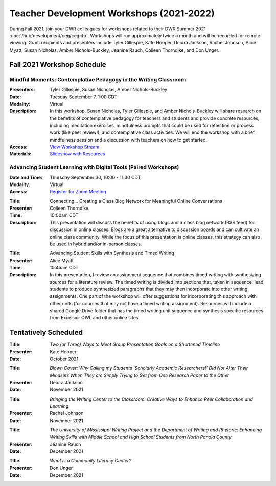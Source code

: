 ==============================================
Teacher Development Workshops (2021-2022)
==============================================
During Fall 2021, join your DWR colleagues for workshops related to their DWR Summer 2021 :doc:`/hub/development/ceg/cegcfp`.  Workshops will run ­­approximately twice a month and will be recorded for remote viewing.  Grant recipients and presenters include Tyler Gillespie, Kate Hooper, Deidra Jackson, Rachel Johnson, Alice Myatt, Susan Nicholas, Amber Nichols-Buckley, Jeanine Rauch, Colleen Thorndike, and Don Unger.

Fall 2021 Workshop Schedule
---------------------------

Mindful Moments: Contemplative Pedagogy in the Writing Classroom
~~~~~~~~~~~~~~~~~~~~~~~~~~~~~~~~~~~~~~~~~~~~~~~~~~~~~~~~~~~~~~~~

.. workshop fields:

:Presenters: Tyler Gillespie, Susan Nicholas, Amber Nichols-Buckley
:Date: Tuesday September 7, 1:00 CDT
:Modality: Virtual
:Description: In this workshop, Susan Nicholas, Tyler Gillespie, and Amber Nichols-Buckley will share research on the benefits of contemplative pedagogy for teachers and students and provide concrete resources, including meditation exercises, mindfulness prompts that could be used for reflection or process work (like peer review!), and contemplative class activities. We will end the workshop with a brief mindfulness session and a discussion with teachers on how to get started.
:Access: `View Workshop Stream <https://olemiss.hosted.panopto.com/Panopto/Pages/Viewer.aspx?id=23c46169-8f74-4588-aeb1-ad9c013a83aa>`_
:Materials: `Slideshow with Resources <https://docs.google.com/presentation/d/1INHVVX0RG_gNONclugBESwnLNdYtSz2rEFvxtbx9DfA/edit#slide=id.g35f391192_00>`_ 

Advancing Student Learning with Digital Tools (Paired Workshops)
~~~~~~~~~~~~~~~~~~~~~~~~~~~~~~~~~~~~~~~~~~~~~~~~~~~~~~~~~~~~~~~~

.. workshop fields:
:Date and Time: Thursday September 30, 10:00 - 11:30 CDT
:Modality: Virtual
:Access: `Register for Zoom Meeting <https://olemiss.zoom.us/meeting/register/tJYuf-yoqTMtHt10CR5S66mFUcxShI8EQwfU>`_

.. workshop fields:

:Title: Connecting… Creating a Class Blog Network for Meaningful Online Conversations
:Presenter: Colleen Thorndike
:Time: 10:00am CDT 
:Description: This presentation will discuss the benefits of using blogs and a class blog network (RSS feed) for discussion in online classes. Blogs are a great alternative to discussion boards and can cultivate an online class community. While the focus of this presentation is online classes, this strategy can also be used in hybrid and/or in-person classes.

.. workshop fields:

:Title: Advancing Student Skills with Synthesis and Timed Writing
:Presenter: Alice Myatt
:Time: 10:45am CDT 
:Description: In this presentation, I review an assignment sequence that combines timed writing with synthesizing sources for a literature review. The timed writing is divided into sections that, taken in sequence, lead students to produce synthesized paragraphs that they may then incorporate into other writing assignments. One part of the workshop will offer suggestions for incorporating this approach with other units (for courses that may not have a timed writing assignment). Resources will include a shared Google Drive folder that has the timed writing unit sequence and synthesis specific resources from Excelsior OWL and other online sites.

Tentatively Scheduled 
---------------------

.. workshop fields: 

:Title: *Two (or Three) Ways to Meet Group Presentation Goals on a Shortened Timeline*
:Presenter: Kate Hooper
:Date: October 2021

.. workshop fields: 

:Title: *Blown Cover: Why Calling my Students 'Scholarly Academic Researchers!' Did Not Alter Their Mindsets When They are Simply Trying to Get from One Research Paper to the Other*
:Presenter: Deidra Jackson
:Date: November 2021

.. workshop fields:

:Title: *Bringing the Writing Center to the Classroom: Creative Ways to Enhance Peer Collaboration and Learning*
:Presenter: Rachel Johnson 
:Date: November 2021

.. workshop fields: 

:Title: *The University of Mississippi Writing Project and the Department of Writing and Rhetoric: Enhancing Writing Skills with Middle School and High School Students from North Panola County*
:Presenter: Jeanine Rauch 
:Date: December 2021

.. workshop fields:

:Title: *What is a Community Literacy Center?*
:Presenter: Don Unger
:Date: December 2021



